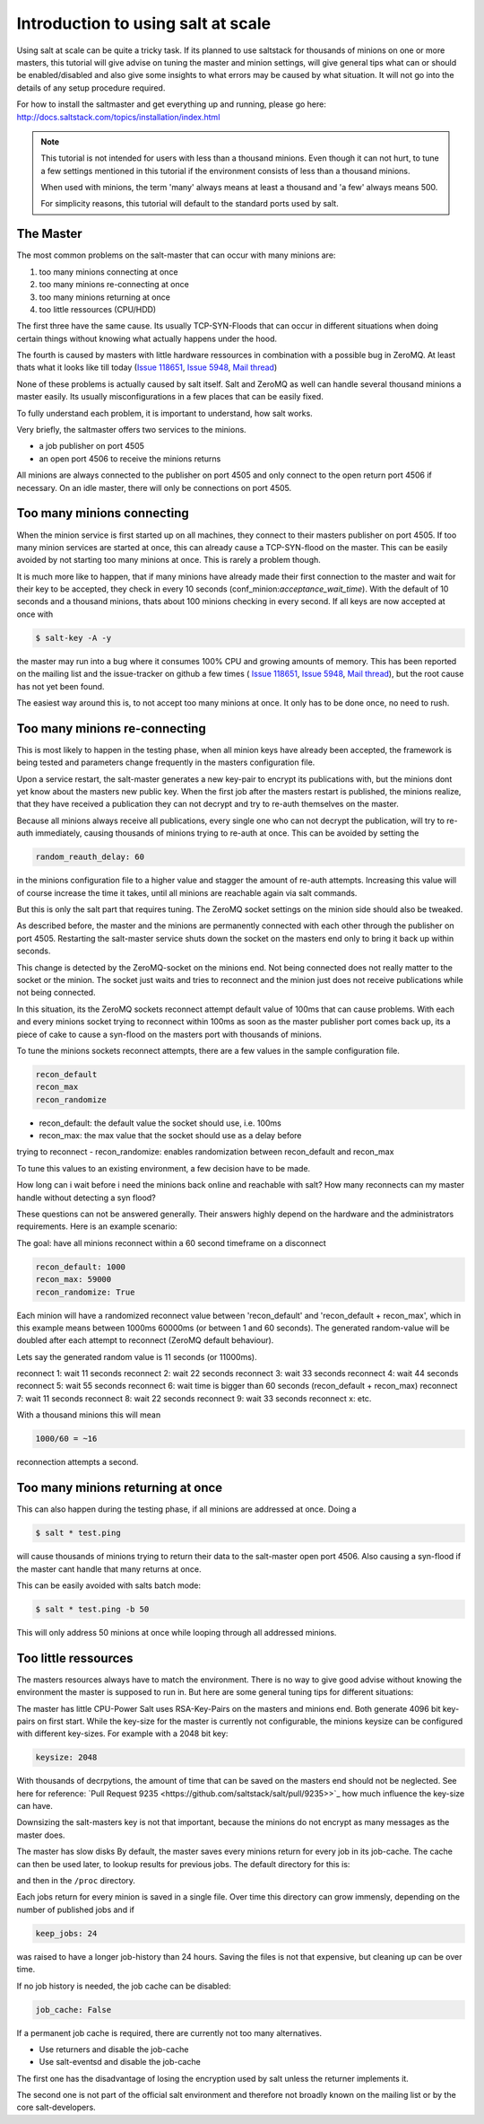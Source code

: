 ===================================
Introduction to using salt at scale
===================================

Using salt at scale can be quite a tricky task. If its planned to use saltstack 
for thousands of minions on one or more masters, this tutorial will give advise
on tuning the master and minion settings, will give general tips what can or
should be enabled/disabled and also give some insights to what errors may be
caused by what situation. It will not go into the details of any setup
procedure required.

For how to install the saltmaster and get everything up and running, please
go here:
http://docs.saltstack.com/topics/installation/index.html

.. note::
    This tutorial is not intended for users with less than a thousand minions.
    Even though it can not hurt, to tune a few settings mentioned in this
    tutorial if the environment consists of less than a thousand minions.

    When used with minions, the term 'many' always means at least a thousand
    and 'a few' always means 500.

    For simplicity reasons, this tutorial will default to the standard ports
    used by salt.

The Master
==========

The most common problems on the salt-master that can occur with many minions
are:

1. too many minions connecting at once
2. too many minions re-connecting at once
3. too many minions returning at once
4. too little ressources (CPU/HDD)

The first three have the same cause. Its usually TCP-SYN-Floods that can occur
in different situations when doing certain things without knowing what actually
happens under the hood.

The fourth is caused by masters with little hardware ressources in combination
with a possible bug in ZeroMQ. At least thats what it looks like till today
(`Issue 118651 <https://github.com/saltstack/salt/issues/11865>`_,
`Issue 5948 <https://github.com/saltstack/salt/issues/5948>`_,
`Mail thread <https://groups.google.com/forum/#!searchin/salt-users/lots$20of$20minions/salt-users/WxothArv2Do/t12MigMQDFAJ>`_)

None of these problems is actually caused by salt itself. Salt and ZeroMQ as
well can handle several thousand minions a master easily. Its usually
misconfigurations in a few places that can be easily fixed.

To fully understand each problem, it is important to understand, how salt works.

Very briefly, the saltmaster offers two services to the minions.

- a job publisher on port 4505
- an open port 4506 to receive the minions returns

All minions are always connected to the publisher on port 4505 and only connect
to the open return port 4506 if necessary. On an idle master, there will only
be connections on port 4505.

Too many minions connecting
===========================
When the minion service is first started up on all machines, they connect to
their masters publisher on port 4505. If too many minion services are started
at once, this can already cause a TCP-SYN-flood on the master. This can be
easily avoided by not starting too many minions at once. This is rarely a
problem though.

It is much more like to happen, that if many minions have already made their
first connection to the master and wait for their key to be accepted, they
check in every 10 seconds (conf_minion:`acceptance_wait_time`). With the
default of 10 seconds and a thousand minions, thats about 100 minions
checking in every second.  If all keys are now accepted at once with

.. code-block:: bash

    $ salt-key -A -y

the master may run into a bug where it consumes 100% CPU and growing amounts
of memory. This has been reported on the mailing list and the issue-tracker
on github a few times (
`Issue 118651 <https://github.com/saltstack/salt/issues/11865>`_,
`Issue 5948 <https://github.com/saltstack/salt/issues/5948>`_, 
`Mail thread <https://groups.google.com/forum/#!searchin/salt-users/lots$20of$20minions/salt-users/WxothArv2Do/t12MigMQDFAJ>`_),
but the root cause has not yet been found. 

The easiest way around this is, to not accept too many minions at once. It
only has to be done once, no need to rush.


Too many minions re-connecting
==============================
This is most likely to happen in the testing phase, when all minion keys have
already been accepted, the framework is being tested and parameters change
frequently in the masters configuration file.

Upon a service restart, the salt-master generates a new key-pair to encrypt
its publications with, but the minions dont yet know about the masters new
public key. When the first job after the masters restart is published, the
minions realize, that they have received a publication they can not decrypt
and try to re-auth themselves on the master.

Because all minions always receive all publications, every single one who
can not decrypt the publication, will try to re-auth immediately, causing
thousands of minions trying to re-auth at once. This can be avoided by
setting the

.. code-block:: yaml

    random_reauth_delay: 60

in the minions configuration file to a higher value and stagger the amount
of re-auth attempts. Increasing this value will of course increase the time
it takes, until all minions are reachable again via salt commands.

But this is only the salt part that requires tuning. The ZeroMQ socket
settings on the minion side should also be tweaked.

As described before, the master and the minions are permanently connected
with each other through the publisher on port 4505.  Restarting the salt-master
service shuts down the socket on the masters end only to bring it back up
within seconds.

This change is detected by the ZeroMQ-socket on the minions end. Not being
connected does not really matter to the socket or the minion. The socket
just waits and tries to reconnect and the minion just does not receive
publications while not being connected.

In this situation, its the ZeroMQ sockets reconnect attempt default value
of 100ms that can cause problems. With each and every minions socket trying
to reconnect within 100ms as soon as the master publisher port comes back up,
its a piece of cake to cause a syn-flood on the masters port with thousands
of minions.

To tune the minions sockets reconnect attempts, there are a few values in
the sample configuration file.

.. code-block:: yaml

    recon_default
    recon_max
    recon_randomize


- recon_default: the default value the socket should use, i.e. 100ms
- recon_max: the max value that the socket should use as a delay before
trying to reconnect
- recon_randomize: enables randomization between recon_default and recon_max

To tune this values to an existing environment, a few decision have to be made.


How long can i wait before i need the minions back online and reachable
with salt?
How many reconnects can my master handle without detecting a syn flood?

These questions can not be answered generally. Their answers highly depend
on the hardware and the administrators requirements. Here is an example
scenario:

The goal: have all minions reconnect within a 60 second timeframe on
a disconnect

.. code-block:: yaml

    recon_default: 1000
    recon_max: 59000
    recon_randomize: True

Each minion will have a randomized reconnect value between 'recon_default'
and 'recon_default + recon_max', which in this example means between 1000ms
60000ms (or between 1 and 60 seconds). The generated random-value will be
doubled after each attempt to reconnect (ZeroMQ default behaviour). 

Lets say the generated random value is 11 seconds (or 11000ms).

reconnect 1: wait 11 seconds
reconnect 2: wait 22 seconds
reconnect 3: wait 33 seconds
reconnect 4: wait 44 seconds
reconnect 5: wait 55 seconds
reconnect 6: wait time is bigger than 60 seconds (recon_default + recon_max)
reconnect 7: wait 11 seconds
reconnect 8: wait 22 seconds
reconnect 9: wait 33 seconds
reconnect x: etc.

With a thousand minions this will mean

.. code-block:: math

    1000/60 = ~16 
    
reconnection attempts a second.


Too many minions returning at once
==================================
This can also happen during the testing phase, if all minions are addressed at
once. Doing a

.. code-block:: bash

    $ salt * test.ping

will cause thousands of minions trying to return their data to the salt-master
open port 4506. Also causing a syn-flood if the master cant handle that many
returns at once.

This can be easily avoided with salts batch mode:

.. code-block:: bash

    $ salt * test.ping -b 50

This will only address 50 minions at once while looping through all addressed
minions.

Too little ressources
=====================
The masters resources always have to match the environment. There is no way
to give good advise without knowing the environment the master is supposed to
run in.  But here are some general tuning tips for different situations:

The master has little CPU-Power
Salt uses RSA-Key-Pairs on the masters and minions end. Both generate 4096
bit key-pairs on first start. While the key-size for the master is currently
not configurable, the minions keysize can be configured with different
key-sizes. For example with a 2048 bit key:

.. code-block:: yaml

    keysize: 2048

With thousands of decrpytions, the amount of time that can be saved on the
masters end should not be neglected. See here for reference:
`Pull Request 9235 <https://github.com/saltstack/salt/pull/9235>>`_ how much
influence the key-size can have.

Downsizing the salt-masters key is not that important, because the minions
do not encrypt as many messages as the master does.

The master has slow disks
By default, the master saves every minions return for every job in its
job-cache. The cache can then be used later, to lookup results for previous
jobs. The default directory for this is:

.. code-block:: yaml
    cachedir: /var/cache/salt

and then in the ``/proc`` directory.

Each jobs return for every minion is saved in a single file. Over time this
directory can grow immensly, depending on the number of published jobs and if

.. code-block:: yaml
    
    keep_jobs: 24

was raised to have a longer job-history than 24 hours. Saving the files is
not that expensive, but cleaning up can be over time.

.. code-block: math
    
    250 jobs/day * 2000 minions returns = 500.000 files a day

If no job history is needed, the job cache can be disabled:

.. code-block:: yaml
   
   job_cache: False


If a permanent job cache is required, there are currently not too many
alternatives.

- Use returners and disable the job-cache
- Use salt-eventsd and disable the job-cache

The first one has the disadvantage of losing the encryption used by salt
unless the returner implements it.

The second one is not part of the official salt environment and therefore
not broadly known on the mailing list or by the core salt-developers.
